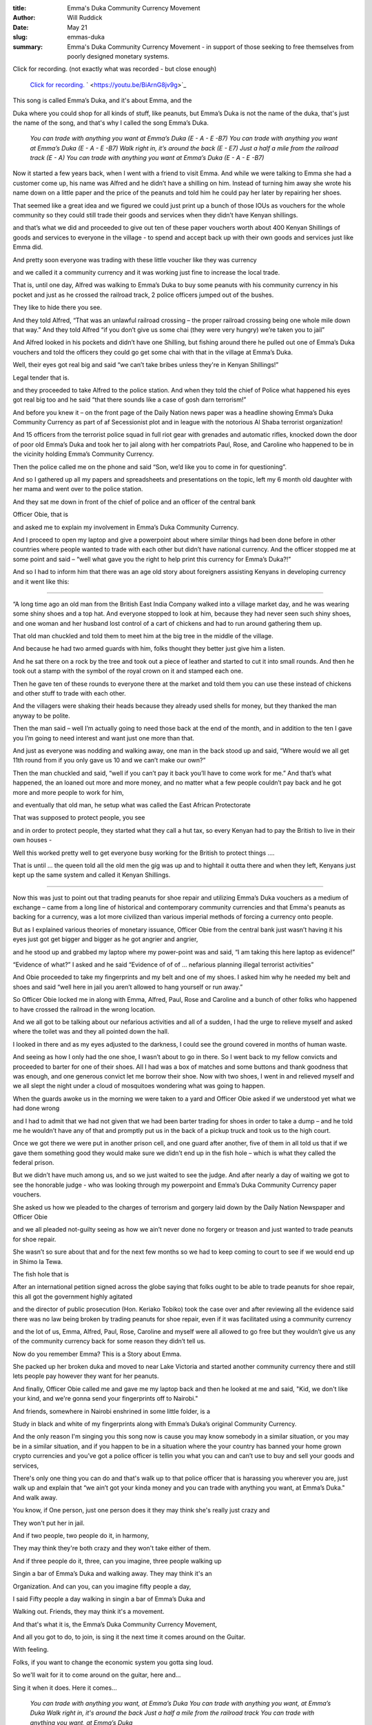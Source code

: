 :title: Emma's Duka Community Currency Movement
:author: Will Ruddick
:date: May 21
:slug: emmas-duka
 
:summary: Emma's Duka Community Currency Movement - in support of those seeking to free themselves from poorly designed monetary systems.
 



Click for recording. (not exactly what was recorded - but close enough)

	`Click for recording. <https://youtu.be/BiArnG8jv9g>`_		` <https://youtu.be/BiArnG8jv9g>`_	

.. image:: images/blog/emmas-duka19.webp



This song is called Emma’s Duka, and it's about Emma, and the



Duka where you could shop for all kinds of stuff, like peanuts, but Emma’s Duka is not the name of the duka, that's just the name of the song, and that's why I called the song Emma’s Duka.

	*You can trade with anything you want at Emma’s Duka (E - A - E -B7)*
	*You can trade with anything you want at Emma’s Duka (E - A - E -B7)*
	*Walk right in, it’s around the back (E - E7)*
	*Just a half a mile from the railroad track (E - A)*
	*You can trade with anything you want at Emma’s Duka (E - A - E -B7)*


Now it started a few years back, when I went with a friend to visit Emma. And while we were talking to Emma she had a customer come up, his name was Alfred and he didn’t have a shilling on him. Instead of turning him away she wrote his name down on a little paper and the price of the peanuts and told him he could pay her later by repairing her shoes.



That seemed like a great idea and we figured we could just print up a bunch of those IOUs as vouchers for the whole community so they could still trade their goods and services when they didn’t have Kenyan shillings.



and that’s what we did and proceeded to give out ten of these paper vouchers worth about 400 Kenyan Shillings of goods and services to everyone in the village - to spend and accept back up with their own goods and services just like Emma did.



And pretty soon everyone was trading with these little voucher like they was currency



and we called it a community currency and it was working just fine to increase the local trade.



That is, until one day, Alfred was walking to Emma’s Duka to buy some peanuts with his community currency in his pocket and just as he crossed the railroad track, 2 police officers jumped out of the bushes. 



They like to hide there you see.



And they told Alfred, “That was an unlawful railroad crossing – the proper railroad crossing being one whole mile down that way.” And they told Alfred “if you don’t give us some chai (they were very hungry) we’re taken you to jail”



And Alfred looked in his pockets and didn’t have one Shilling, but fishing around there he pulled out one of Emma’s Duka vouchers and told the officers they could go get some chai with that in the village at Emma’s Duka.



.. image:: images/blog/emmas-duka95.webp



Well, their eyes got real big and said “we can’t take bribes unless they're in Kenyan Shillings!”  



Legal tender that is. 



and they proceeded to take Alfred to the police station. And when they told the chief of Police what happened his eyes got real big too and he said “that there sounds like a case of gosh darn terrorism!”



And before you knew it – on the front page of the Daily Nation news paper was a headline showing Emma’s Duka Community Currency as part of af Secessionist plot and in league with the notorious Al Shaba terrorist organization!



And 15 officers from the terrorist police squad in full riot gear with grenades and automatic rifles, knocked down the door of poor old Emma’s Duka and took her to jail along with her compatriots Paul, Rose, and Caroline who happened to be in the vicinity holding Emma’s Community Currency.



Then the police called me on the phone and said “Son, we’d like you to come in for questioning”.



And so I gathered up all my papers and spreadsheets and presentations on the topic, left my 6 month old daughter with her mama and went over to the police station.



And they sat me down in front of the chief of police and an officer of the central bank  



Officer Obie, that is



and asked me to explain my involvement in Emma’s Duka Community Currency.



And I proceed to open my laptop and give a powerpoint about where similar things had been done before in other countries where people wanted to trade with each other but didn’t have national currency. And the officer stopped me at some point and said – “well what gave you the right to help print this currency for Emma’s Duka?!”



And so I had to inform him that there was an age old story about foreigners assisting Kenyans in developing currency and it went like this:



------------------



“A long time ago an old man from the British East India Company walked into a village market day, and he was wearing some shiny shoes and a top hat. And everyone stopped to look at him, because they had never seen such shiny shoes, and one woman and her husband lost control of a cart of chickens and had to run around gathering them up. 



That old man chuckled and told them to meet him at the big tree in the middle of the village.



And because he had two armed guards with him, folks thought they better just give him a listen.



And he sat there on a rock by the tree and took out a piece of leather and started to cut it into small rounds. And then he took out a stamp with the symbol of the royal crown on it and stamped each one.



Then he gave ten of these rounds to everyone there at the market and told them you can use these instead of chickens and other stuff to trade with each other. 



And the villagers were shaking their heads because they already used shells for money, but they thanked the man anyway to be polite.



Then the man said – well I’m actually going to need those back at the end of the month, and in addition to the ten I gave you I’m going to need interest and want just one more than that. 



And just as everyone was nodding and walking away, one man in the back stood up and said, “Where would we all get 11th round from if you only gave us 10 and we can’t make our own?”



Then the man chuckled and said, “well if you can’t pay it back you’ll have to come work for me.” And that’s what happened, the an loaned out more and more money, and no matter what a few people couldn’t pay back and he got more and more people to work for him, 



and eventually that old man, he setup what was called the East African Protectorate 



That was supposed to protect people, you see 



and in order to protect people,  they started what they call a hut tax, so every Kenyan had to pay the British to live in their own houses -



Well this worked pretty well to get everyone busy working for the British to protect things …. 



That is until … the queen told all the old men the gig was up and to hightail it outta there and when they left, Kenyans just kept up the same system and called it Kenyan Shillings.



------



Now this was just to point out that trading peanuts for shoe repair and utilizing Emma’s Duka vouchers as a medium of exchange – came from a long line of historical and contemporary community currencies and that Emma's peanuts as backing for a currency, was a lot more civilized than various imperial methods of forcing a currency onto people.



But as I explained various theories of monetary issuance, Officer Obie from the central bank just wasn’t having it his eyes just got get bigger and bigger as he got angrier and angrier, 



and he stood up and grabbed my laptop where my power-point was and said, “I am taking this here laptop as evidence!”



“Evidence of what?” I asked and he said “Evidence of of of … nefarious planning illegal terrorist activities”



And Obie proceeded to take my fingerprints and my belt and one of my shoes. I asked him why he needed my belt and shoes and said “well here in jail you aren’t allowed to hang yourself or run away.” 



So Officer Obie locked me in along with Emma, Alfred, Paul, Rose and Caroline and a bunch of other folks who happened to have crossed the railroad in the wrong location.



And we all got to be talking about our nefarious activities and all of a sudden, I had the urge to relieve myself and asked where the toilet was and they all pointed down the hall. 



I looked in there and as my eyes adjusted to the darkness, I could see the ground covered in months of human waste.



And seeing as how I only had the one shoe, I wasn’t about to go in there. So I went back to my fellow convicts and proceeded to barter for one of their shoes. All I had was a box of matches and some buttons and thank goodness that was enough, and one generous convict let me borrow their shoe. Now with two shoes, I went in and relieved myself and we all slept the night under a cloud of mosquitoes wondering what was going to happen.



.. image:: images/blog/emmas-duka229.webp



When the guards awoke us in the morning we were taken to a yard and Officer Obie asked if we understood yet what we had done wrong 



and I had to admit that we had not given that we had been barter trading for shoes in order to take a dump – and he told me he wouldn’t have any of that and promptly put us in the back of a pickup truck and took us to the high court.



Once we got there we were put in another prison cell, and one guard after another, five of them in all told us that if we gave them something good they would make sure we didn’t end up in the fish hole – which is what they called the federal prison.



But we didn’t have much among us, and so we just waited to see the judge. And after nearly a day of waiting we got to see the honorable judge - who was looking through my powerpoint and Emma’s Duka Community Currency paper vouchers.  



She asked us how we pleaded to the charges of terrorism and gorgery laid down by the Daily Nation Newspaper and Officer Obie 



and we all pleaded not-guilty seeing as how we ain’t never done no forgery or treason and just wanted to trade peanuts for shoe repair. 



She wasn’t so sure about that and for the next few months so we had to keep coming to court to see if we would end up in Shimo la Tewa.



The fish hole that is



After an international petition signed across the globe saying that folks ought to be able to trade peanuts for shoe repair, this all got the government highly agitated 



and the director of public prosecution (Hon. Keriako Tobiko) took the case over and after reviewing all the evidence said there was no law being broken by trading peanuts for shoe repair, even if it was facilitated using a community currency 



and the lot of us, Emma, Alfred, Paul, Rose, Caroline and myself were all allowed to go free but they wouldn’t give us any of the community currency back for some reason they didn’t tell us.



.. image:: images/blog/emmas-duka285.webp



Now do you remember Emma? This is a Story about Emma.



She packed up her broken duka and moved to near Lake Victoria and started another community currency there and still lets people pay however they want for her peanuts.



And finally, Officer Obie called me and gave me my laptop back and then he looked at me and said, "Kid, we don't like your kind, and we're gonna send your fingerprints off to Nairobi."



And friends, somewhere in Nairobi enshrined in some little folder, is a



Study in black and white of my fingerprints along with Emma’s Duka’s original Community Currency. 



And the only reason I'm singing you this song now is cause you may know somebody in a similar situation, or you may be in a similar situation, and if you happen to be in a situation where the your country has banned your home grown crypto currencies and you’ve got a police officer is tellin you what you can and can’t use to buy and sell your goods and services, 



There's only one thing you can do and that's walk up to that police officer that is harassing you wherever you are, just walk up and explain that “we ain’t got your kinda money and you can trade with anything you want, at Emma’s Duka." And walk away. 



You know, if One person, just one person does it they may think she's really just crazy and



They won't put her in jail.



And if two people, two people do it, in harmony,



They may think they're both crazy and they won't take either of them.



And if three people do it, three, can you imagine, three people walking up



Singin a bar of Emma’s Duka and walking away. They may think it's an



Organization. And can you, can you imagine fifty people a day, 



I said Fifty people a day walking in singin a bar of Emma’s Duka and



Walking out. Friends, they may think it's a movement.



And that's what it is, the Emma’s Duka Community Currency Movement, 



And all you got to do, to join, is sing it the next time it comes around on the Guitar.



With feeling.



Folks, if you want to change the economic system you gotta sing loud.



So we'll wait for it to come around on the guitar, here and...



Sing it when it does. Here it comes...

	*You can trade with anything you want, at Emma’s Duka*
	*You can trade with anything you want, at Emma’s Duka*
	*Walk right in, it's around the back*
	*Just a half a mile from the railroad track*
	*You can trade with anything you want, at Emma’s Duka*


Folks, That was horrible.



I've been singing this song now for twenty five minutes. I could sing it



For another twenty five minutes. I'm not proud... or tired.



So we'll wait till it comes around again, and this time with four part



Harmony and feeling.



We're just waitin' for it to come around is what we're doing….



All right now….

	*You can trade with anything you want, at Emma’s Duka*
	*Excepting Emma*
	*You can trade with anything you want, at Emma’s Duka*
	*Walk right in, it's around the back*
	*Just a half a mile from the railroad track*
	*You can trade with anything you want, at Emma’s Duka*
	*Da da da da da da da daaaa*
	*At Emma’s … Dukaaaa*

